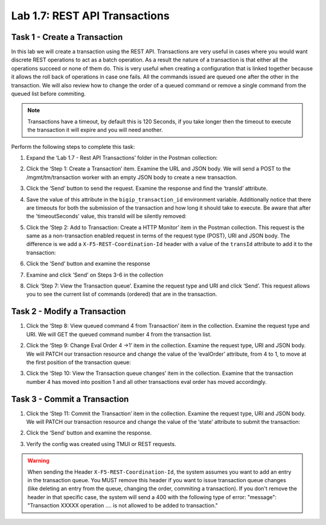 .. |labmodule| replace:: 1
.. |labnum| replace:: 7
.. |labdot| replace:: |labmodule|\ .\ |labnum|
.. |labund| replace:: |labmodule|\ _\ |labnum|
.. |labname| replace:: Lab\ |labdot|
.. |labnameund| replace:: Lab\ |labund|

Lab |labmodule|\.\ |labnum|\: REST API Transactions
---------------------------------------------------

Task 1 - Create a Transaction
~~~~~~~~~~~~~~~~~~~~~~~~~~~~~~

In this lab we will create a transaction using the REST API.
Transactions are very useful in cases where you would want discrete REST
operations to act as a batch operation. As a result the nature of a
transaction is that either all the operations succeed or none of them
do. This is very useful when creating a configuration that is linked
together because it allows the roll back of operations in case one
fails.
All the commands issued are queued one after the other in the transaction.
We will also review how to change the order of a queued command or remove
a single command from the queued list before commiting.

.. NOTE::
    Transactions have a timeout, by default this is 120 Seconds,
    if you take longer then the timeout to execute the transaction it will
    expire and you will need another.


Perform the following steps to complete this task:

#. Expand the ‘Lab 1.7 - Rest API Transactions’ folder in the Postman
   collection:

   |image35|

#. Click the ‘Step 1: Create a Transaction’ item. Examine the URL and
   JSON body. We will send a POST to the /mgmt/tm/transaction worker
   with an empty JSON body to create a new transaction.

   |image36|

#. Click the ‘Send’ button to send the request. Examine the response
   and find the ‘transId’ attribute.

   |image37|

#. Save the value of this attribute in the ``bigip_transaction_id`` environment
   variable. Additionally notice that there are timeouts for both the submission
   of the transaction and how long it should take to execute. Be aware that
   after the 'timeoutSeconds' value, this transId will be silently removed:

   |image38|

#. Click the ‘Step 2: Add to Transaction: Create a HTTP Monitor’ item
   in the Postman collection. This request is the same as a
   non-transaction enabled request in terms of the request type
   (POST), URI and JSON body. The difference is we add a
   ``X-F5-REST-Coordination-Id`` header with a value of the ``transId``
   attribute to add it to the transaction:

   |image39|

#. Click the ‘Send’ button and examine the response

#. Examine and click ‘Send’ on Steps 3-6 in the collection

#. Click ‘Step 7: View the Transaction queue’. Examine the request type and
   URI and click ‘Send’. This request allows you to see the current
   list of commands (ordered) that are in the transaction.

Task 2 - Modify a Transaction
~~~~~~~~~~~~~~~~~~~~~~~~~~~~~

#. Click the ‘Step 8: View queued command 4 from Transaction’ item in the
   collection. Examine the request type and URI. We will GET the queued command
   number 4 from the transaction list.

   |image76|

#. Click the ‘Step 9: Change Eval Order 4 ->1’ item in the collection.
   Examine the request type, URI and JSON body. We will PATCH our
   transaction resource and change the value of the ‘evalOrder’ attribute,
   from 4 to 1, to move at the first position of the transaction queue:
   |image77|

#. Click the ‘Step 10: View the Transaction queue changes’ item in the
   collection. Examine that the transaction number 4 has moved into position 1
   and all other transactions eval order has moved accordingly.

Task 3 - Commit a Transaction
~~~~~~~~~~~~~~~~~~~~~~~~~~~~~

#. Click the ‘Step 11: Commit the Transaction’ item in the collection.
   Examine the request type, URI and JSON body. We will PATCH our
   transaction resource and change the value of the ‘state’ attribute
   to submit the transaction:

   |image40|

#. Click the ‘Send’ button and examine the response.

#. Verify the config was created using TMUI or REST requests.

.. |image35| image:: /_static/class1/image035.png
   :width: 4.09062in
   :height: 2.93314in
.. |image36| image:: /_static/class1/image036.png
   :scale: 40%
.. |image37| image:: /_static/class1/image037.png
   :width: 5.66944in
   :height: 2.55359in
.. |image38| image:: /_static/class1/image038.png
   :scale: 90%
.. |image39| image:: /_static/class1/image039.png
   :scale: 100%
.. |image40| image:: /_static/class1/image040.png
   :scale: 90%
.. |image76| image:: /_static/class1/image076.png
   :scale: 90%
.. |image77| image:: /_static/class1/image077.png
   :scale: 90%

.. WARNING:: When sending the Header ``X-F5-REST-Coordination-Id``, the
   system assumes you want to add an entry in the transaction
   queue. You MUST remove this header if you want to issue
   transaction queue changes (like deleting an entry from the
   queue, changing the order, commiting a transaction). If you
   don't remove the header in that specific case, the system
   will send a 400 with the following type of error:
   "message": "Transaction XXXXX operation .... is not allowed
   to be added to transaction."
